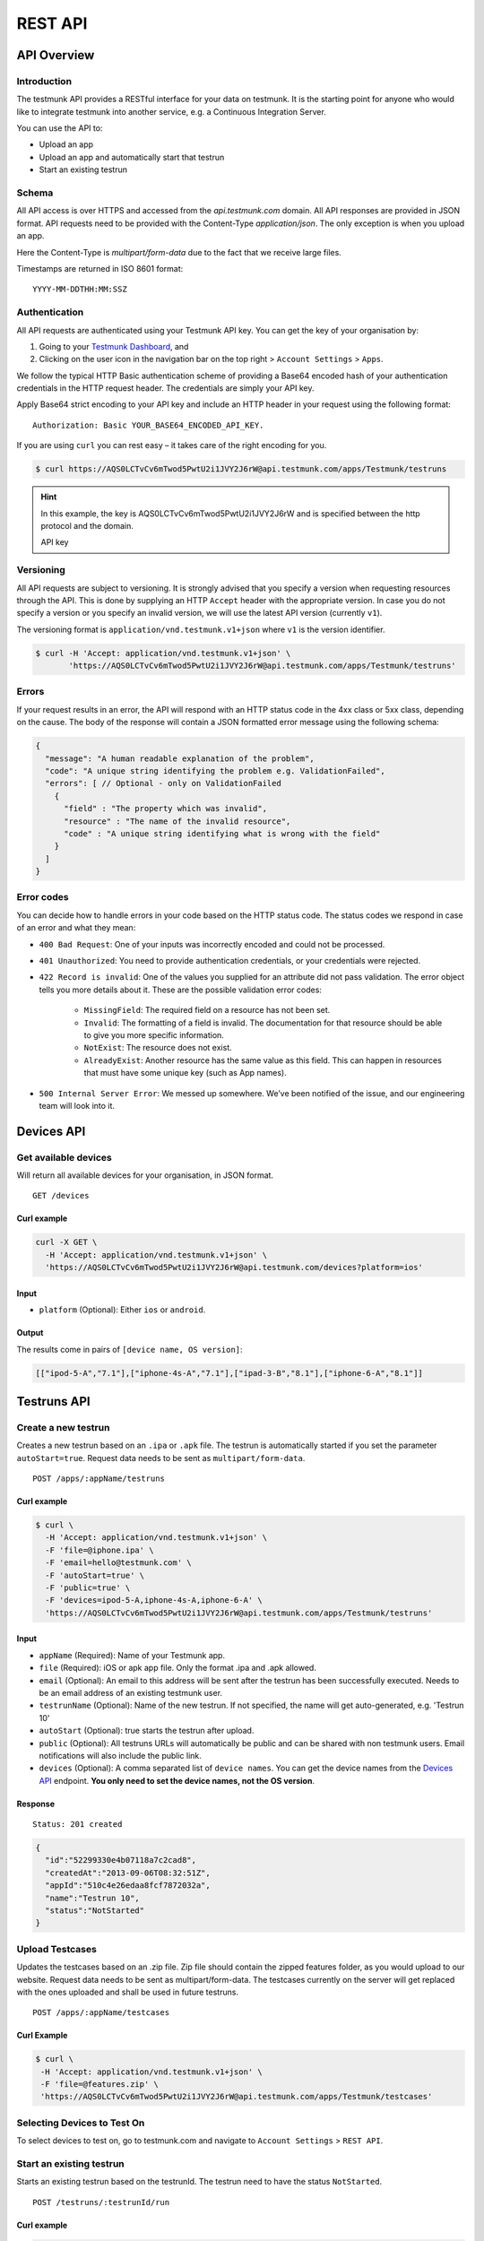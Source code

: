 REST API
========

API Overview
------------

Introduction
~~~~~~~~~~~~

The testmunk API provides a RESTful interface for your data on testmunk. It is the starting point for anyone who would like to integrate testmunk into another service, e.g. a Continuous Integration Server.

You can use the API to:

- Upload an app
- Upload an app and automatically start that testrun
- Start an existing testrun

Schema
~~~~~~

All API access is over HTTPS and accessed from the `api.testmunk.com` domain. All API responses are provided in JSON format. API requests need to be provided with the Content-Type `application/json`. The only exception is when you upload an app.

Here the Content-Type is `multipart/form-data` due to the fact that we receive large files.

Timestamps are returned in ISO 8601 format::

	YYYY-MM-DDTHH:MM:SSZ

Authentication
~~~~~~~~~~~~~~

All API requests are authenticated using your Testmunk API key. You can get the key of your organisation by:

1. Going to your `Testmunk Dashboard <https://testmunk.com/dashboard>`_, and
2. Clicking on the user icon in the navigation bar on the top right > ``Account Settings`` > ``Apps``.

We follow the typical HTTP Basic authentication scheme of providing a Base64 encoded hash of your authentication credentials in the HTTP request header. The credentials are simply your API key.

Apply Base64 strict encoding to your API key and include an HTTP header in your request using the following format::

	Authorization: Basic YOUR_BASE64_ENCODED_API_KEY.

If you are using ``curl`` you can rest easy – it takes care of the right encoding for you.

.. code-block:: console

	$ curl https://AQS0LCTvCv6mTwod5PwtU2i1JVY2J6rW@api.testmunk.com/apps/Testmunk/testruns

.. HINT::

	In this example, the key is AQS0LCTvCv6mTwod5PwtU2i1JVY2J6rW and is specified between the http protocol and the domain.

	API key

Versioning
~~~~~~~~~~

All API requests are subject to versioning. It is strongly advised that you specify a version when requesting resources through the API. This is done by supplying an HTTP ``Accept`` header with the appropriate version. In case you do not specify a version or you specify an invalid version, we will use the latest API version (currently ``v1``).

The versioning format is ``application/vnd.testmunk.v1+json`` where ``v1`` is the version identifier.

.. code-block:: console

	$ curl -H 'Accept: application/vnd.testmunk.v1+json' \
	       'https://AQS0LCTvCv6mTwod5PwtU2i1JVY2J6rW@api.testmunk.com/apps/Testmunk/testruns'

Errors
~~~~~~

If your request results in an error, the API will respond with an HTTP status code in the 4xx class or 5xx class, depending on the cause. The body of the response will contain a JSON formatted error message using the following schema:

.. code-block:: javascript

	{
	  "message": "A human readable explanation of the problem",
	  "code": "A unique string identifying the problem e.g. ValidationFailed",
	  "errors": [ // Optional - only on ValidationFailed
	    {
	      "field" : "The property which was invalid",
	      "resource" : "The name of the invalid resource",
	      "code" : "A unique string identifying what is wrong with the field"
	    }
	  ]
	}

Error codes
~~~~~~~~~~~
You can decide how to handle errors in your code based on the HTTP status code. The status codes we respond in case of an error and what they mean:

- ``400 Bad Request``: One of your inputs was incorrectly encoded and could not be processed.

- ``401 Unauthorized``: You need to provide authentication credentials, or your credentials were rejected.

- ``422 Record is invalid``: One of the values you supplied for an attribute did not pass validation. The error object tells you more details about it. These are the possible validation error codes:

	+ ``MissingField``: The required field on a resource has not been set.
	+ ``Invalid``: The formatting of a field is invalid. The documentation for that resource should be able to give you more specific information.
	+ ``NotExist``: The resource does not exist.
	+ ``AlreadyExist``: Another resource has the same value as this field. This can happen in resources that must have some unique key (such as App names).

- ``500 Internal Server Error``: We messed up somewhere. We’ve been notified of the issue, and our engineering team will look into it.

Devices API
------------

Get available devices
~~~~~~~~~~~~~~~~~~~~~

Will return all available devices for your organisation, in JSON format.

::

	GET /devices

Curl example
************

.. code-block:: console

    curl -X GET \
      -H 'Accept: application/vnd.testmunk.v1+json' \
      'https://AQS0LCTvCv6mTwod5PwtU2i1JVY2J6rW@api.testmunk.com/devices?platform=ios'

Input
*****

+ ``platform`` (Optional): Either ``ios`` or ``android``.

Output
******

The results come in pairs of ``[device name, OS version]``:

.. code-block:: console

    [["ipod-5-A","7.1"],["iphone-4s-A","7.1"],["ipad-3-B","8.1"],["iphone-6-A","8.1"]]

Testruns API
------------

Create a new testrun
~~~~~~~~~~~~~~~~~~~~

Creates a new testrun based on an ``.ipa`` or ``.apk`` file. The testrun is automatically started if you set the parameter ``autoStart=true``. Request data needs to be sent as ``multipart/form-data``.

::

	POST /apps/:appName/testruns

Curl example
************

.. code-block:: console

	$ curl \
	  -H 'Accept: application/vnd.testmunk.v1+json' \
	  -F 'file=@iphone.ipa' \
	  -F 'email=hello@testmunk.com' \
	  -F 'autoStart=true' \
	  -F 'public=true' \
	  -F 'devices=ipod-5-A,iphone-4s-A,iphone-6-A' \
	  'https://AQS0LCTvCv6mTwod5PwtU2i1JVY2J6rW@api.testmunk.com/apps/Testmunk/testruns'

Input
*****

+ ``appName`` (Required): Name of your Testmunk app.
+ ``file`` (Required): iOS or apk app file. Only the format .ipa and .apk allowed.
+ ``email`` (Optional): An email to this address will be sent after the testrun has been successfully executed. Needs to be an email address of an existing testmunk user.
+ ``testrunName`` (Optional): Name of the new testrun. If not specified, the name will get auto-generated, e.g. 'Testrun 10'
+ ``autoStart`` (Optional): true starts the testrun after upload.
+ ``public`` (Optional): All testruns URLs will automatically be public and can be shared with non testmunk users. Email notifications will also include the public link.
+ ``devices`` (Optional): A comma separated list of ``device names``. You can get the device names from the `Devices API`_ endpoint. **You only need to set the device names, not the OS version**.

Response
********

::

	Status: 201 created

.. code-block:: javascript

	{
	  "id":"52299330e4b07118a7c2cad8",
	  "createdAt":"2013-09-06T08:32:51Z",
	  "appId":"510c4e26edaa8fcf7872032a",
	  "name":"Testrun 10",
	  "status":"NotStarted"
	}

Upload Testcases
~~~~~~~~~~~~~~~~

Updates the testcases based on an .zip file. Zip file should contain the zipped features folder, as you would upload to our website. Request data needs to be sent as multipart/form-data. The testcases currently on the server will get replaced with the ones uploaded and shall be used in future testruns.

::

	POST /apps/:appName/testcases

Curl Example
************

.. code-block:: console

	$ curl \
	 -H 'Accept: application/vnd.testmunk.v1+json' \
	 -F 'file=@features.zip' \
	 'https://AQS0LCTvCv6mTwod5PwtU2i1JVY2J6rW@api.testmunk.com/apps/Testmunk/testcases'

Selecting Devices to Test On
~~~~~~~~~~~~~~~~~~~~~~~~~~~~

To select devices to test on, go to testmunk.com and navigate to ``Account Settings`` > ``REST API``.

Start an existing testrun
~~~~~~~~~~~~~~~~~~~~~~~~~

Starts an existing testrun based on the testrunId. The testrun need to have the status ``NotStarted``.

::

	POST /testruns/:testrunId/run


Curl example
************

.. code-block:: console

	$ curl \
	  -X POST \
	  -H 'Accept: application/vnd.testmunk.v1+json' \
	  -H 'Content-Type: application/json' \
	  -d '{"email": "hello@testmunk.com"}' \
	  'https://AQS0LCTvCv6mTwod5PwtU2i1JVY2J6rW@api.testmunk.com/testruns/52299330e4b07118a7c2cad8/run'

Input
*****

+ ``testrunId`` (Required).
+ ``email`` (Optional): An email to this address will be sent after the testrun has been successfully executed. Required if the userId field is not set. Needs to be an email address of an existing testmunk user.

.. code-block:: javascript

	{
	  "email": "markus@testmunk.com"
	}

Response
********

::

	Status: 200 Ok

.. code-block:: javascript

	{
	  "id":"52299330e4b07118a7c2cad8",
	  "createdAt":"2013-09-06T08:32:51Z",
	  "appId":"510c4e28edaa8fcf7912032a",
	  "name":"Testrun 10",
	  "status":"Waiting",
	  "numSuccess":0,
	  "numFailed":0
	}
